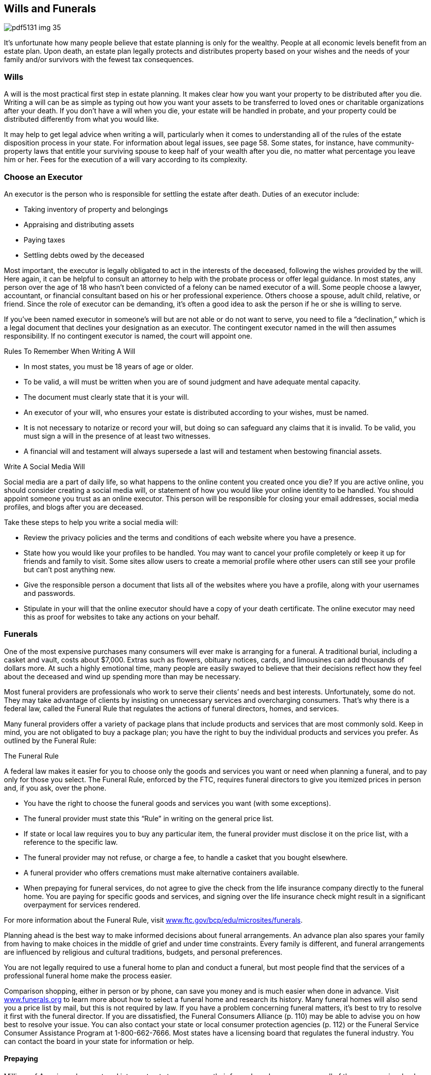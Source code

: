 [[wills_and_funerals]]

== Wills and Funerals



image::images/pdf5131_img_35.png[]

It&rsquo;s unfortunate how many people believe that estate planning is only for the wealthy. People at all economic levels benefit from an estate plan. Upon death, an estate plan legally protects and distributes property based on your wishes and the needs of your family and/or survivors with the fewest tax consequences. 


=== Wills

A will is the most practical first step in estate planning. It makes clear how you want your property to be distributed after you die. Writing a will can be as simple as typing out how you want your assets to be transferred to loved ones or charitable organizations after your death. If you don&rsquo;t have a will when you die, your estate will be handled in probate, and your property could be distributed differently from what you would like. 

It may help to get legal advice when writing a will, particularly when it comes to understanding all of the rules of the estate disposition process in your state. For information about legal issues, see page 58. Some states, for instance, have community-property laws that entitle your surviving spouse to keep half of your wealth after you die, no matter what percentage you leave him or her. Fees for the execution of a will vary according to its complexity. 


=== Choose an Executor

An executor is the person who is responsible for settling the estate after death. Duties of an executor include: 


*  Taking inventory of property and belongings 


*  Appraising and distributing assets 


*  Paying taxes 


*  Settling debts owed by the deceased 

Most important, the executor is legally obligated to act in the interests of the deceased, following the wishes provided by the will. Here again, it can be helpful to consult an attorney to help with the probate process or offer legal guidance. In most states, any person over the age of 18 who hasn&rsquo;t been convicted of a felony can be named executor of a will. Some people choose a lawyer, accountant, or financial consultant based on his or her professional experience. Others choose a spouse, adult child, relative, or friend. Since the role of executor can be  demanding, it&rsquo;s often a good idea to ask the person if he or she is willing to serve. 

If you&rsquo;ve been named executor in someone&rsquo;s will but are not able or do not want to serve, you need to file a &ldquo;declination,&rdquo; which is a legal document that declines your designation as an executor. The contingent executor named in the will then assumes responsibility. If no contingent executor is named, the court will appoint one. 


.Rules To Remember When Writing A Will
****

*  In most states, you must be 18 years of age or older. 


*  To be valid, a will must be written when you are of sound judgment  and have adequate mental capacity. 


*  The document must clearly state that it is your will. 


*  An executor of your will, who ensures your estate is  distributed according to your wishes, must be named. 


*  It is not necessary to notarize or record your will,  but doing so can safeguard any claims that it is invalid.  To be valid, you must sign a will in the presence of at  least two witnesses. 


*  A financial will and testament will always supersede a  last will and testament when bestowing financial assets. 


****



.Write A Social Media Will
****
Social media are a part of daily life, so what happens  to the online content you created once you die? If you  are active online, you should consider creating a social  media will, or statement of how you would like your online  identity to be handled. You should appoint someone you  trust as an online executor. This person will be responsible  for closing your email addresses, social media profiles,  and blogs after you are deceased. 

Take these steps to help you write a social media will: 


*  Review the privacy policies and the terms and conditions  of each website where you have a presence. 


*  State how you would like your profiles to be handled.  You may want to cancel your profile completely or keep  it up for friends and family to visit. Some sites allow  users to create a memorial profile where other users can  still see your profile but can&rsquo;t post anything new. 


*  Give the responsible person a document that lists all  of the websites where you have a profile, along with  your usernames and passwords. 


*  Stipulate in your will that the online executor should  have a copy of your death certificate. The online executor  may need this as proof for websites to take any actions on  your behalf. 


****



=== Funerals

One of the most expensive purchases many consumers will ever make is arranging for a funeral. A traditional burial, including a casket and vault, costs about $7,000. Extras such as flowers, obituary notices, cards, and limousines can add thousands of dollars more. At such a highly emotional time, many people are easily swayed to believe that their decisions reflect how they feel about the deceased and wind up spending more than may be necessary. 

Most funeral providers are professionals who work to serve their clients&rsquo; needs and best interests. Unfortunately, some do not. They may take advantage of clients by insisting on unnecessary services and overcharging consumers. That&rsquo;s why there is a federal law, called the Funeral Rule that regulates the actions of funeral directors, homes, and services. 

Many funeral providers offer a variety of package plans that include products and services that are most commonly sold. Keep in mind, you are not obligated to buy a package plan; you have the right to buy the individual products and services you prefer. As outlined by the Funeral Rule: 


.The Funeral Rule
****
A federal law makes it easier for you to choose only the goods and services you want or need when planning a funeral, and to pay only for those you select. The Funeral Rule, enforced by the FTC, requires funeral directors to give you itemized prices in person and, if you ask, over the phone. 


****



*  You have the right to choose the funeral goods and services you want (with some exceptions). 


*  The funeral provider must state this &ldquo;Rule&rdquo; in writing on the general price list. 


*  If state or local law requires you to buy any particular item, the funeral provider must disclose it on the price list, with a reference to the specific law. 


*  The funeral provider may not refuse, or charge a fee, to handle a casket that you bought elsewhere. 


*  A funeral provider who offers cremations must make alternative containers available. 


*  When prepaying for funeral services, do not agree to give the check from the life insurance company directly to the funeral home. You are paying for specific goods and services, and signing over the life insurance check might result in a significant overpayment for services rendered. 

For more information about the Funeral Rule, visit link:$$http://www.ftc.gov/bcp/edu/microsites/funerals$$[www.ftc.gov/bcp/edu/microsites/funerals]. 

Planning ahead is the best way to make informed decisions about funeral  arrangements. An advance plan also spares your family from having to  make choices in the middle of grief and under time constraints.  Every family is different, and funeral arrangements are influenced by  religious and cultural traditions, budgets, and personal preferences. 

You are not legally required to use a funeral home to plan and conduct  a funeral, but most people find that the services of a professional  funeral home make the process easier. 

Comparison shopping, either in person or by phone, can save you money and is much easier when done in advance. Visit link:$$http://www.funerals.org$$[www.funerals.org] to learn more about how to select a funeral home and research its history. Many funeral homes will also send you a price list by mail, but this is not required by law. If you have a problem concerning funeral matters, it&rsquo;s best to try to resolve it first with the funeral director. If you are dissatisfied, the Funeral Consumers Alliance (p. 110) may be able to advise you on how best to resolve your issue. You can also contact your state or local consumer protection agencies (p. 112) or the Funeral Service Consumer Assistance Program at 1-800-662-7666. Most states have a licensing board that regulates the funeral industry. You can contact the board in your state for information or help. 


==== Prepaying

Millions of Americans have entered into contracts to prearrange their funerals and prepay some or all of the expenses involved. Various states have laws to help ensure that these advance payments are available to pay for the funeral products and services when they&rsquo;re needed; however, protections vary widely from state to state. Some state laws require the funeral home or cemetery to place a percentage of the prepayment in a state-regulated trust or to purchase a life insurance policy with the death benefits assigned to the funeral home or cemetery. For a list of questions to consider before prepaying for a funeral, visit link:$$http://www.ftc.gov/bcp/edu/pubs/consumer/products/pro19.shtm$$[www.ftc.gov/bcp/edu/pubs/consumer/products/pro19.shtm]. 


=== Veterans Cemeteries

All veterans are entitled to a free burial in a national cemetery and a grave marker. This eligibility also applies to some civilians who have provided military-related service and some Public Health Service personnel. Spouses and dependent children also are entitled to a lot and marker when buried in a national cemetery. There are no charges for opening or closing the grave, for a vault or liner, or for setting the marker in a national cemetery. For more information, visit the Department of Veterans Affairs (p. 105) at link:$$http://www.cem.va.gov$$[www.cem.va.gov]. 



image::images/pdf5131_img_36.png[]

